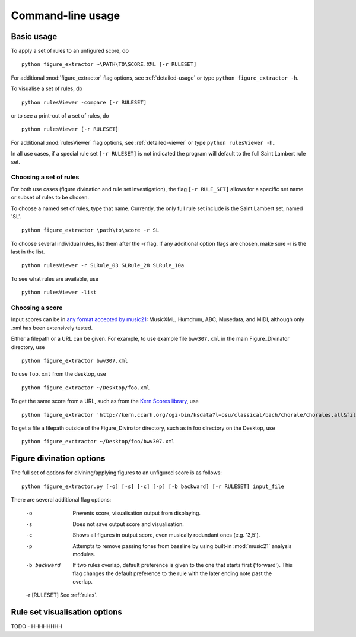 ==================
Command-line usage
==================

Basic usage
+++++++++++

To apply a set of rules to an unfigured score, do ::

    python figure_extractor ~\PATH\TO\SCORE.XML [-r RULESET]

For additional :mod:`figure_extractor` flag options, see :ref:`detailed-usage` or type ``python figure_extractor -h``.



To visualise a set of rules, do ::

    python rulesViewer -compare [-r RULESET]


or to see a print-out of a set of rules, do ::

    python rulesViewer [-r RULESET]

For additional :mod:`rulesViewer` flag options, see :ref:`detailed-viewer` or type ``python rulesViewer -h``..



In all use cases, if a special rule set ``[-r RULESET]`` is not indicated the program will default to the full Saint Lambert rule set.

.. _rules:

Choosing a set of rules
-----------------------
For both use cases (figure divination and rule set investigation), the flag
``[-r RULE_SET]`` allows for a specific set name or subset of rules to be
chosen.

To choose a named set of rules, type that name. Currently, the only full rule set include is the Saint Lambert set, named 'SL'. ::

    python figure_extractor \path\to\score -r SL

To choose several individual rules, list them after the -r flag. If any additional option flags are chosen, make sure -r is the last in the list. ::

    python rulesViewer -r SLRule_03 SLRule_28 SLRule_10a

To see what rules are available, use ::

    python rulesViewer -list

.. _score:

Choosing a score
----------------
Input scores can be in `any format accepted by music21 <http://mit.edu/music21/doc/html/overviewFormats.html>`_: MusicXML, Humdrum, ABC, Musedata, and MIDI, although only .xml has been extensively tested.

Either a filepath or a URL can be given. For example, to use example file ``bwv307.xml`` in the main Figure_Divinator directory, use ::

    python figure_extractor bwv307.xml

To use ``foo.xml`` from the desktop, use ::

    python figure_extractor ~/Desktop/foo.xml

To get the same score from a URL, such as from the `Kern Scores library <http://kern.ccarh.org/>`_, use ::

    python figure_extractor 'http://kern.ccarh.org/cgi-bin/ksdata?l=osu/classical/bach/chorale/chorales.all&file=bwv0307.krn&f=kern'

To get a file a filepath outside of the Figure_Divinator directory, such as in foo directory on the Desktop, use ::

    python figure_exctractor ~/Desktop/foo/bwv307.xml


.. _detailed-usage:

Figure divination options
+++++++++++++++++++++++++
The full set of options for divining/applying figures to an unfigured score is as follows::

    python figure_extractor.py [-o] [-s] [-c] [-p] [-b backward] [-r RULESET] input_file


There are several additional flag options:

    -o                      Prevents score, visualisation output from displaying.

    -s                      Does not save output score and visualisation.

    -c                      Shows all figures in output score, even musically redundant ones (e.g. '3,5').

    -p                      Attempts to remove passing tones from bassline by using built-in :mod:`music21` analysis modules.

    -b backward             If two rules overlap, default preference is given to the one that starts first ('forward'). This flag changes the default preference to the rule with the later ending note past the overlap.

    -r [RULESET]              See :ref:`rules`.



.. _detailed-viewer:

Rule set visualisation options
++++++++++++++++++++++++++++++
TODO - HHHHHHHH

